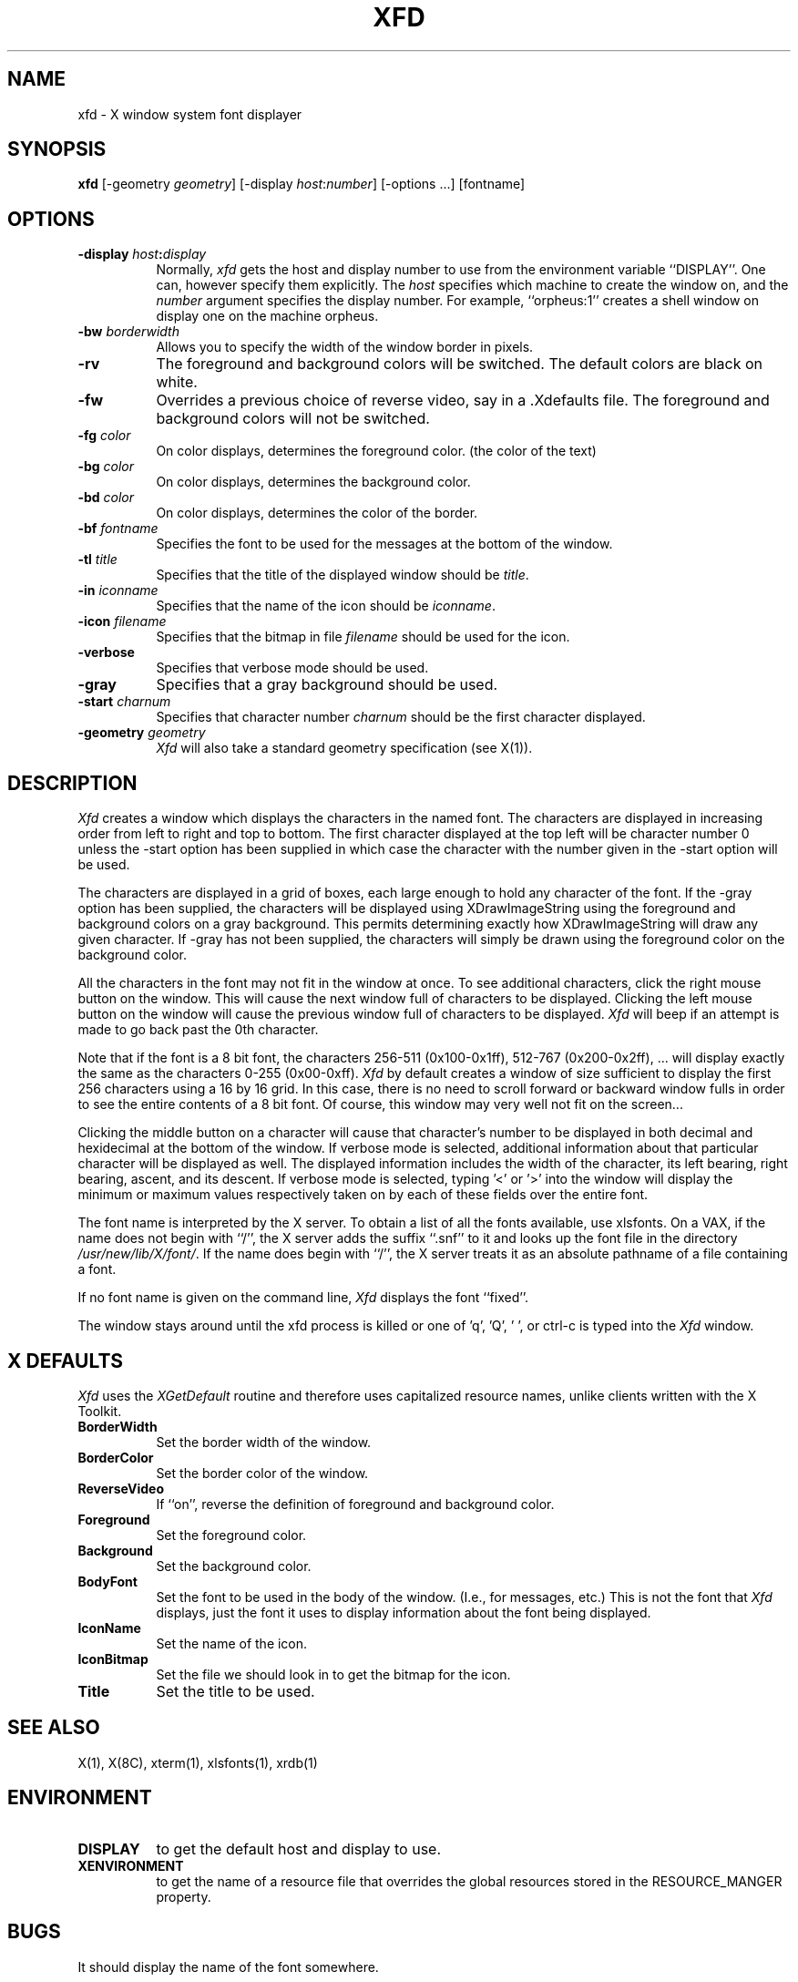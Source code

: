 .TH XFD 1 "1 March 1988" "X Version 11"
.SH NAME
xfd - X window system font displayer
.SH SYNOPSIS
.B xfd
[-geometry \fIgeometry\fP] [-display \fIhost\fP:\fInumber\fP] 
[-options ...] [fontname]
.SH "OPTIONS"
.PP
.TP 8
.B \-display \fIhost\fP:\fIdisplay\fP
Normally,
.I xfd
gets the host and display number to use from the environment
variable ``DISPLAY''.  One can, however specify them explicitly.
The
.I host
specifies which machine to create the window on, and
the
.I number
argument specifies the display number.
For example,
``orpheus:1'' creates a shell window on display one on the machine
orpheus.
.PP
.TP 8
.B \-bw \fIborderwidth\fP
Allows you to specify the width of the window border in pixels.
.PP
.TP 8
.B \-rv
The foreground and background colors will be switched.  The default colors
are black on white.
.PP
.TP 8
.B \-fw
Overrides a previous choice of reverse video, say in a .Xdefaults file.  The
foreground and background colors will not be switched.
.PP
.TP 8
.B \-fg \fIcolor\fP
On color displays, determines the foreground color.  (the color of the text)
.PP
.TP 8
.B \-bg \fIcolor\fP
On color displays, determines the background color.
.PP
.TP 8
.B \-bd \fIcolor\fP
On color displays, determines the color of the border.
.PP
.TP 8
.B \-bf \fIfontname\fP
Specifies the font to be used for the messages at the bottom of the window.
.PP
.TP 8
.B \-tl \fItitle\fP
Specifies that the title of the displayed window should be \fItitle\fP.
.PP
.TP 8
.B \-in \fIiconname\fP
Specifies that the name of the icon should be \fIiconname\fP.
.PP
.TP 8
.B \-icon \fIfilename\fP
Specifies that the bitmap in file \fIfilename\fP should be used for the icon.
.PP
.TP 8
.B \-verbose
Specifies that verbose mode should be used.
.PP
.TP 8
.B \-gray
Specifies that a gray background should be used.
.PP
.TP 8
.B \-start \fIcharnum\fP
Specifies that character number \fIcharnum\fP should be the first character
displayed.
.PP
.TP 8
.B \-geometry \fIgeometry\fP
.I Xfd
will also take a standard geometry specification (see X(1)).
.SH DESCRIPTION
.I Xfd
creates a window which displays the characters in the named font.  The
characters are displayed in increasing order from left to right and top to
bottom.  The first character displayed at the top left will be character
number 0 unless the -start option has been supplied in which case the
character with the number given in the -start option will be used.
.PP
The characters are displayed in a grid of boxes, each large enough to hold any
character of the font.
If the -gray option has been supplied, the characters will be displayed using
XDrawImageString using the foreground and background colors on a
gray background.  This permits determining exactly how XDrawImageString will
draw any given character.  If -gray has not been supplied, the characters will
simply be drawn using the foreground color on the background color.
.PP
All the characters in the font may not fit in the window at once.
To see additional characters, click the right mouse button on the window.
This will cause the next window full of characters to be displayed.
Clicking the left mouse button on the window will cause the previous
window full of characters to be displayed.
.I Xfd
will beep if an attempt is made to go back past the 0th character.
.PP
Note that if the font is a 8 bit font, the characters 256-511 (0x100-0x1ff),
512-767 (0x200-0x2ff), ... 
will display exactly the same as the characters 0-255 (0x00-0xff).
.I Xfd
by default creates a window of size sufficient to display the first 256
characters using a 16 by 16 grid.  In this case, there is no need to scroll
forward or backward window fulls in order to see the entire contents of a 8 bit
font.  Of course, this window may very well not fit on the screen...
.PP
Clicking the middle button on a character will cause that character's
number to be displayed in both decimal and hexidecimal at the bottom of the
window.  If verbose mode is selected, additional information about that
particular character will be displayed as well.  The displayed information
includes the width of the character, its left bearing, right bearing, ascent,
and its descent.  If verbose mode is selected, typing '<' or '>' into the
window will display the minimum or maximum values respectively 
taken on by each of these fields over the entire font.
.PP
The font name is interpreted by the X server.
To obtain a list of all the fonts available, use xlsfonts.
On a VAX, if the name
does not begin with ``/'', the X server adds the suffix ``.snf'' to it and
looks up the font file in the directory \fI/usr/new/lib/X/font/\fP.  If
the name does begin with ``/'', the X server treats it as an absolute
pathname of a file containing a font.
.PP
If no font name is given on the command line, 
.I Xfd
displays the font ``fixed''.
.PP
The window stays around until the xfd process is killed
or one of 'q', 'Q', ' ', or ctrl-c is typed into the
.I Xfd
window.
.SH "X DEFAULTS"
.I Xfd
uses the 
.I XGetDefault
routine and therefore uses capitalized resource names, unlike clients written
with the X Toolkit.
.PP
.TP 8
.B BorderWidth
Set the border width of the window.
.PP
.TP 8
.B BorderColor
Set the border color of the window.
.PP
.TP 8
.B ReverseVideo
If ``on'', reverse the definition of foreground and background color.
.PP
.TP 8
.B Foreground
Set the foreground color.
.PP
.TP 8
.B Background
Set the background color.
.PP
.TP 8
.B BodyFont
Set the font to be used in the body of the window.  (I.e., for messages, etc.)
This is not the font that \fIXfd\fP displays, just the font it uses
to display information about the font being displayed.
.PP
.TP 8
.B IconName
Set the name of the icon.
.PP
.TP 8
.B IconBitmap
Set the file we should look in to get the bitmap for the icon.
.PP
.TP 8
.B Title
Set the title to be used.
.SH "SEE ALSO"
X(1), X(8C), xterm(1), xlsfonts(1), xrdb(1)
.SH ENVIRONMENT
.PP
.TP 8
.B DISPLAY
to get the default host and display to use.
.TP 8
.B XENVIRONMENT
to get the name of a resource file that overrides the global resources stored
in the RESOURCE_MANGER property.
.SH BUGS
It should display the name of the font somewhere.
.PP
It should be rewritten to use the X toolkit.
.SH AUTHOR
Copyright 1988 by Massachusetts Institute of Technology.
.br
Mark Lillibridge, MIT Project Athena
